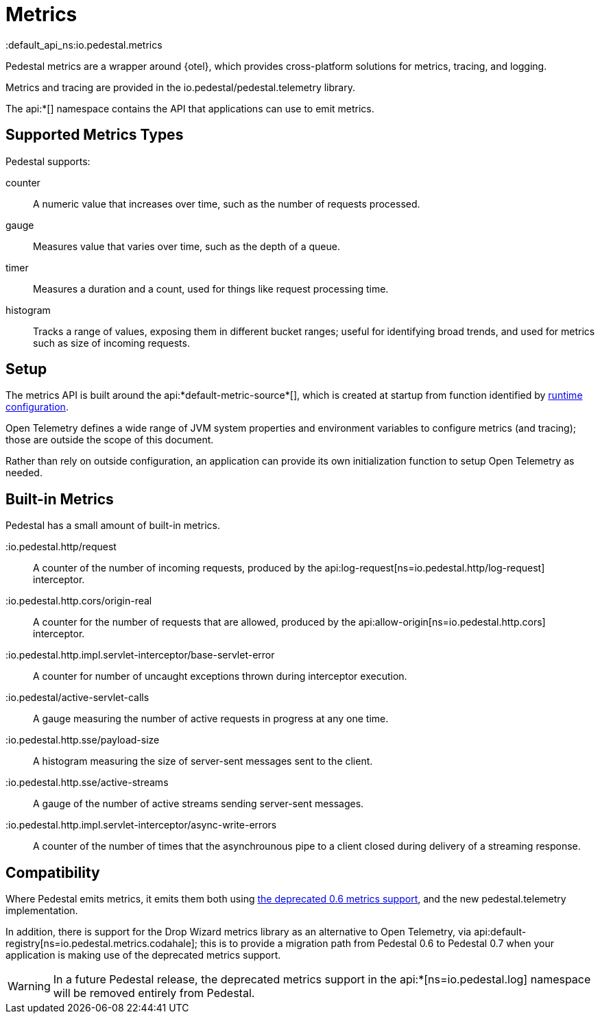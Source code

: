 = Metrics
:default_api_ns:io.pedestal.metrics


Pedestal metrics are a wrapper around {otel}, which provides cross-platform solutions for metrics, tracing, and logging.

Metrics and tracing are provided in the io.pedestal/pedestal.telemetry library.

The api:*[] namespace contains the API that applications can use to emit metrics.

== Supported Metrics Types

Pedestal supports:

counter::
A numeric value that increases over time, such as the number of requests processed.

gauge::
Measures value that varies over time, such as the depth of a queue.

timer::
Measures a duration and a count, used for things like request processing time.

histogram::
Tracks a range of values, exposing them in different bucket ranges; useful for
identifying broad trends, and used for metrics such as size of incoming requests.

== Setup

The metrics API is built around the api:*default-metric-source*[], which is created
at startup from function identified by xref:config.adoc[runtime configuration].

Open Telemetry defines a wide range of JVM system properties and environment variables to
configure metrics (and tracing); those are outside the scope of this document.

Rather than rely on outside configuration, an application can provide its own initialization function
to setup Open Telemetry as needed.


== Built-in Metrics

Pedestal has a small amount of built-in metrics.

:io.pedestal.http/request::

A counter of the number of incoming requests, produced by the
api:log-request[ns=io.pedestal.http/log-request] interceptor.

:io.pedestal.http.cors/origin-real::
A counter for the number of requests that are allowed, produced by the
api:allow-origin[ns=io.pedestal.http.cors] interceptor.

:io.pedestal.http.impl.servlet-interceptor/base-servlet-error::
A counter for number of uncaught exceptions thrown during interceptor execution.

:io.pedestal/active-servlet-calls::
A gauge measuring the number of active requests in progress at any one time.

:io.pedestal.http.sse/payload-size::
A histogram measuring the size of server-sent messages sent to the client.

:io.pedestal.http.sse/active-streams::
A gauge of the number of active streams sending server-sent messages.

:io.pedestal.http.impl.servlet-interceptor/async-write-errors::

A counter of the number of times that the asynchrounous pipe to a client closed during delivery of a streaming
response.

== Compatibility

Where Pedestal emits metrics, it emits them both using
xref:metrics-0.6.adoc[the deprecated 0.6 metrics support], and the new pedestal.telemetry implementation.

In addition, there is support for the Drop Wizard metrics library as an alternative to Open Telemetry, via
api:default-registry[ns=io.pedestal.metrics.codahale]; this is to provide a migration path from Pedestal 0.6 to Pedestal 0.7 when your application is making use of the deprecated metrics support.

WARNING: In a future Pedestal release, the deprecated metrics support
in the api:*[ns=io.pedestal.log] namespace will be removed entirely from Pedestal.
